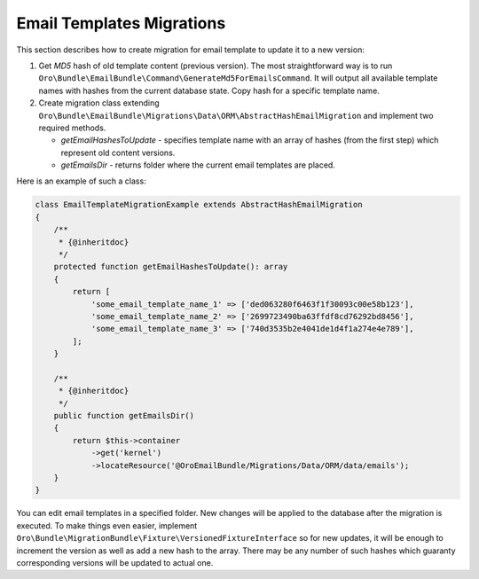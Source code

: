 Email Templates Migrations
==========================

This section describes how to create migration for email template to update it to a new version:

1. Get `MD5` hash of old template content (previous version). The most straightforward way is to run ``Oro\Bundle\EmailBundle\Command\GenerateMd5ForEmailsCommand``. It will output all available template names with hashes from the current database state. Copy hash for a specific template name.

2. Create migration class extending ``Oro\Bundle\EmailBundle\Migrations\Data\ORM\AbstractHashEmailMigration`` and implement two required methods.

   * `getEmailHashesToUpdate` - specifies template name with an array of hashes (from the first step) which represent old content versions.

   * `getEmailsDir` - returns folder where the current email templates are placed.

Here is an example of such a class:

.. code-block:: php

    class EmailTemplateMigrationExample extends AbstractHashEmailMigration
    {
        /**
         * {@inheritdoc}
         */
        protected function getEmailHashesToUpdate(): array
        {
            return [
                'some_email_template_name_1' => ['ded063280f6463f1f30093c00e58b123'],
                'some_email_template_name_2' => ['2699723490ba63ffdf8cd76292bd8456'],
                'some_email_template_name_3' => ['740d3535b2e4041de1d4f1a274e4e789'],
            ];
        }

        /**
         * {@inheritdoc}
         */
        public function getEmailsDir()
        {
            return $this->container
                ->get('kernel')
                ->locateResource('@OroEmailBundle/Migrations/Data/ORM/data/emails');
        }
    }

You can edit email templates in a specified folder. New changes will be applied to the database after the migration is executed. To make things even easier, implement  ``Oro\Bundle\MigrationBundle\Fixture\VersionedFixtureInterface`` so for new updates, it will be enough to increment the version as well as add a new hash to the array. There may be any number of such hashes which guaranty corresponding versions will be updated to actual one.